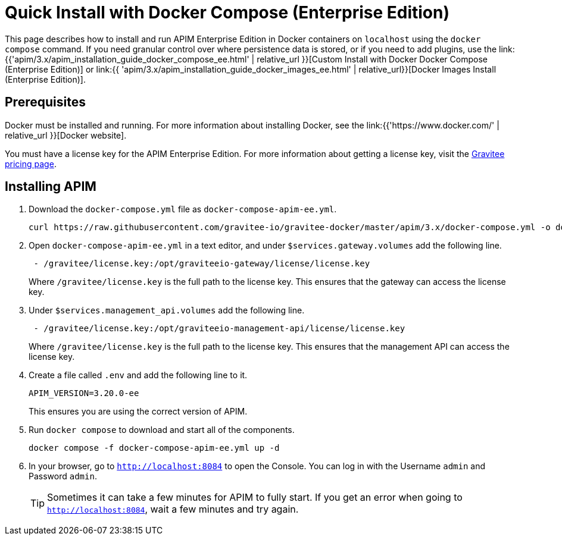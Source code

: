= Quick Install with Docker Compose (Enterprise Edition)
:page-sidebar: apim_3_x_sidebar
:page-permalink: apim/3.x/apim_installation_guide_docker_compose_quickstart_ee.html
:page-folder: apim/installation-guide/docker
:page-layout: apim3x

This page describes how to install and run APIM Enterprise Edition in Docker containers on `localhost` using the `docker compose` command. If you need granular control over where persistence data is stored, or if you need to add plugins, use the link:{{'apim/3.x/apim_installation_guide_docker_compose_ee.html' | relative_url }}[Custom Install with Docker Docker Compose (Enterprise Edition)] or link:{{ 'apim/3.x/apim_installation_guide_docker_images_ee.html' | relative_url}}[Docker Images Install (Enterprise Edition)].

== Prerequisites

Docker must be installed and running. For more information about installing Docker, see the link:{{'https://www.docker.com/' | relative_url }}[Docker website].

You must have a license key for the APIM Enterprise Edition. For more information about getting a license key, visit the link:https://www.gravitee.io/pricing[Gravitee pricing page].

== Installing APIM

1. Download the `docker-compose.yml` file as `docker-compose-apim-ee.yml`.
+
[code,bash]
----
curl https://raw.githubusercontent.com/gravitee-io/gravitee-docker/master/apim/3.x/docker-compose.yml -o docker-compose-apim-ee.yml  
----

2. Open `docker-compose-apim-ee.yml` in a text editor, and under `$services.gateway.volumes` add the following line.
+
[code,yml]
----
 - /gravitee/license.key:/opt/graviteeio-gateway/license/license.key
----
+
Where `/gravitee/license.key` is the full path to the license key. This ensures that the gateway can access the license key.

3. Under `$services.management_api.volumes` add the following line.
+
[code,yml]
----
 - /gravitee/license.key:/opt/graviteeio-management-api/license/license.key
----
+
Where `/gravitee/license.key` is the full path to the license key. This ensures that the management API can access the license key.

4. Create a file called `.env` and add the following line to it.
+
[code]
----
APIM_VERSION=3.20.0-ee
----
+
This ensures you are using the correct version of APIM.

5. Run `docker compose` to download and start all of the components.
+
[code,bash]
----
docker compose -f docker-compose-apim-ee.yml up -d
----

6. In your browser, go to `http://localhost:8084` to open the Console. You can log in with the Username `admin` and Password `admin`.
+
[TIP]
====
Sometimes it can take a few minutes for APIM to fully start. If you get an error when going to `http://localhost:8084`, wait a few minutes and try again.
====
